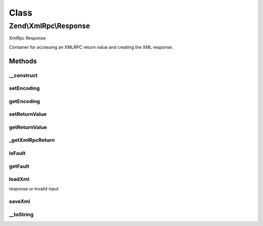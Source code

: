 .. XmlRpc/Response.php generated using docpx on 01/30/13 03:02pm


Class
*****

Zend\\XmlRpc\\Response
======================

XmlRpc Response

Container for accessing an XMLRPC return value and creating the XML response.

Methods
-------

__construct
+++++++++++

.. function:: __construct()


    Constructor
    
    Can optionally pass in the return value and type hinting; otherwise, the
    return value can be set via {@link setReturnValue()}.

    :param mixed: 
    :param string: 



setEncoding
+++++++++++

.. function:: setEncoding()


    Set encoding to use in response

    :param string: 

    :rtype: \Zend\XmlRpc\Response 



getEncoding
+++++++++++

.. function:: getEncoding()


    Retrieve current response encoding

    :rtype: string 



setReturnValue
++++++++++++++

.. function:: setReturnValue()


    Set the return value
    
    Sets the return value, with optional type hinting if provided.

    :param mixed: 
    :param string: 

    :rtype: void 



getReturnValue
++++++++++++++

.. function:: getReturnValue()


    Retrieve the return value

    :rtype: mixed 



_getXmlRpcReturn
++++++++++++++++

.. function:: _getXmlRpcReturn()


    Retrieve the XMLRPC value for the return value

    :rtype: \Zend\XmlRpc\AbstractValue 



isFault
+++++++

.. function:: isFault()


    Is the response a fault response?

    :rtype: bool 



getFault
++++++++

.. function:: getFault()


    Returns the fault, if any.

    :rtype: null|\Zend\XmlRpc\Fault 



loadXml
+++++++

.. function:: loadXml()


    Load a response from an XML response
    
    Attempts to load a response from an XMLRPC response, autodetecting if it
    is a fault response.

    :param string: 

    :throws Exception\ValueException: if invalid XML

    :rtype: bool True if a valid XMLRPC response, false if a fault
response or invalid input



saveXml
+++++++

.. function:: saveXml()


    Return response as XML

    :rtype: string 



__toString
++++++++++

.. function:: __toString()


    Return XML response

    :rtype: string 



